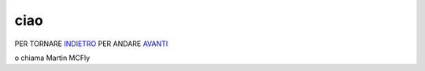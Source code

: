 ciao
====
PER TORNARE INDIETRO_
PER ANDARE AVANTI_

o chiama  Martin MCFly

.. _INDIETRO: http://lol.readthedocs.io/en/latest/DOCS/index.html
.. _AVANTI: http://lol.readthedocs.io/en/latest/DOCS/ciao.html
